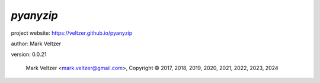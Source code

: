 ==========
*pyanyzip*
==========

.. image:: https://img.shields.io/pypi/v/pyanyzip

.. image:: https://img.shields.io/github/license/veltzer/pyanyzip

.. image:: https://img.shields.io/badge/code%20style-black-000000.svg

project website: https://veltzer.github.io/pyanyzip

author: Mark Veltzer

version: 0.0.21

	Mark Veltzer <mark.veltzer@gmail.com>, Copyright © 2017, 2018, 2019, 2020, 2021, 2022, 2023, 2024
